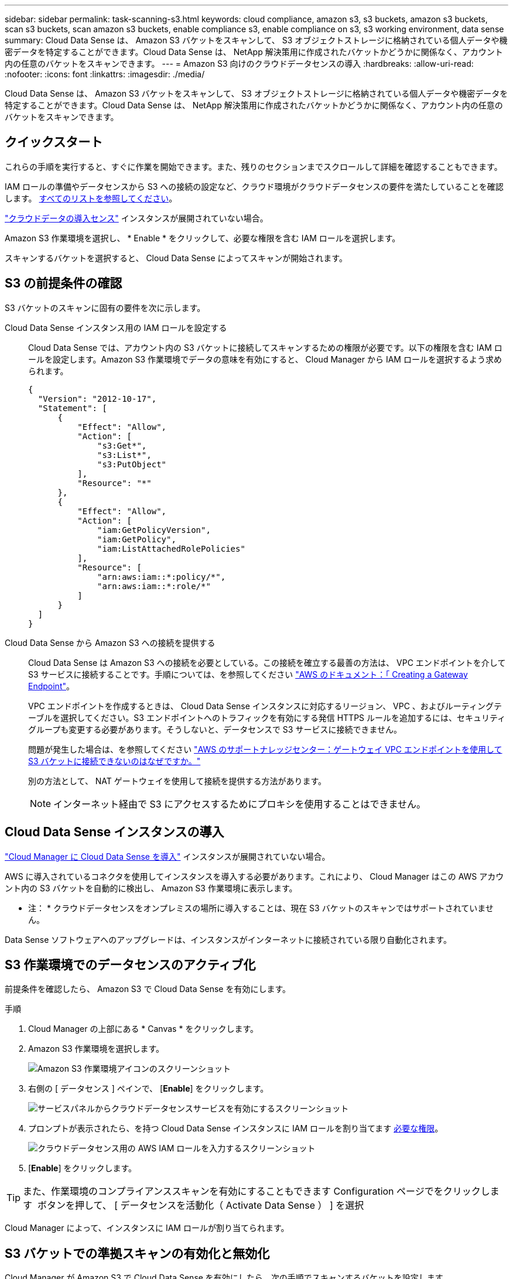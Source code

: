 ---
sidebar: sidebar 
permalink: task-scanning-s3.html 
keywords: cloud compliance, amazon s3, s3 buckets, amazon s3 buckets, scan s3 buckets, scan amazon s3 buckets, enable compliance s3, enable compliance on s3, s3 working environment, data sense 
summary: Cloud Data Sense は、 Amazon S3 バケットをスキャンして、 S3 オブジェクトストレージに格納されている個人データや機密データを特定することができます。Cloud Data Sense は、 NetApp 解決策用に作成されたバケットかどうかに関係なく、アカウント内の任意のバケットをスキャンできます。 
---
= Amazon S3 向けのクラウドデータセンスの導入
:hardbreaks:
:allow-uri-read: 
:nofooter: 
:icons: font
:linkattrs: 
:imagesdir: ./media/


[role="lead"]
Cloud Data Sense は、 Amazon S3 バケットをスキャンして、 S3 オブジェクトストレージに格納されている個人データや機密データを特定することができます。Cloud Data Sense は、 NetApp 解決策用に作成されたバケットかどうかに関係なく、アカウント内の任意のバケットをスキャンできます。



== クイックスタート

これらの手順を実行すると、すぐに作業を開始できます。また、残りのセクションまでスクロールして詳細を確認することもできます。

[role="quick-margin-para"]
IAM ロールの準備やデータセンスから S3 への接続の設定など、クラウド環境がクラウドデータセンスの要件を満たしていることを確認します。 <<Reviewing S3 prerequisites,すべてのリストを参照してください>>。

[role="quick-margin-para"]
link:task-deploy-cloud-compliance.html["クラウドデータの導入センス"^] インスタンスが展開されていない場合。

[role="quick-margin-para"]
Amazon S3 作業環境を選択し、 * Enable * をクリックして、必要な権限を含む IAM ロールを選択します。

[role="quick-margin-para"]
スキャンするバケットを選択すると、 Cloud Data Sense によってスキャンが開始されます。



== S3 の前提条件の確認

S3 バケットのスキャンに固有の要件を次に示します。

[[policy-requirements]]
Cloud Data Sense インスタンス用の IAM ロールを設定する:: Cloud Data Sense では、アカウント内の S3 バケットに接続してスキャンするための権限が必要です。以下の権限を含む IAM ロールを設定します。Amazon S3 作業環境でデータの意味を有効にすると、 Cloud Manager から IAM ロールを選択するよう求められます。
+
--
[source, json]
----
{
  "Version": "2012-10-17",
  "Statement": [
      {
          "Effect": "Allow",
          "Action": [
              "s3:Get*",
              "s3:List*",
              "s3:PutObject"
          ],
          "Resource": "*"
      },
      {
          "Effect": "Allow",
          "Action": [
              "iam:GetPolicyVersion",
              "iam:GetPolicy",
              "iam:ListAttachedRolePolicies"
          ],
          "Resource": [
              "arn:aws:iam::*:policy/*",
              "arn:aws:iam::*:role/*"
          ]
      }
  ]
}
----
--
Cloud Data Sense から Amazon S3 への接続を提供する:: Cloud Data Sense は Amazon S3 への接続を必要としている。この接続を確立する最善の方法は、 VPC エンドポイントを介して S3 サービスに接続することです。手順については、を参照してください https://docs.aws.amazon.com/AmazonVPC/latest/UserGuide/vpce-gateway.html#create-gateway-endpoint["AWS のドキュメント：「 Creating a Gateway Endpoint"^]。
+
--
VPC エンドポイントを作成するときは、 Cloud Data Sense インスタンスに対応するリージョン、 VPC 、およびルーティングテーブルを選択してください。S3 エンドポイントへのトラフィックを有効にする発信 HTTPS ルールを追加するには、セキュリティグループも変更する必要があります。そうしないと、データセンスで S3 サービスに接続できません。

問題が発生した場合は、を参照してください https://aws.amazon.com/premiumsupport/knowledge-center/connect-s3-vpc-endpoint/["AWS のサポートナレッジセンター：ゲートウェイ VPC エンドポイントを使用して S3 バケットに接続できないのはなぜですか。"^]

別の方法として、 NAT ゲートウェイを使用して接続を提供する方法があります。


NOTE: インターネット経由で S3 にアクセスするためにプロキシを使用することはできません。

--




== Cloud Data Sense インスタンスの導入

link:task-deploy-cloud-compliance.html["Cloud Manager に Cloud Data Sense を導入"^] インスタンスが展開されていない場合。

AWS に導入されているコネクタを使用してインスタンスを導入する必要があります。これにより、 Cloud Manager はこの AWS アカウント内の S3 バケットを自動的に検出し、 Amazon S3 作業環境に表示します。

* 注： * クラウドデータセンスをオンプレミスの場所に導入することは、現在 S3 バケットのスキャンではサポートされていません。

Data Sense ソフトウェアへのアップグレードは、インスタンスがインターネットに接続されている限り自動化されます。



== S3 作業環境でのデータセンスのアクティブ化

前提条件を確認したら、 Amazon S3 で Cloud Data Sense を有効にします。

.手順
. Cloud Manager の上部にある * Canvas * をクリックします。
. Amazon S3 作業環境を選択します。
+
image:screenshot_s3_we.gif["Amazon S3 作業環境アイコンのスクリーンショット"]

. 右側の [ データセンス ] ペインで、 [*Enable*] をクリックします。
+
image:screenshot_s3_enable_compliance.gif["サービスパネルからクラウドデータセンスサービスを有効にするスクリーンショット"]

. プロンプトが表示されたら、を持つ Cloud Data Sense インスタンスに IAM ロールを割り当てます <<Reviewing S3 prerequisites,必要な権限>>。
+
image:screenshot_s3_compliance_iam_role.gif["クラウドデータセンス用の AWS IAM ロールを入力するスクリーンショット"]

. [*Enable*] をクリックします。



TIP: また、作業環境のコンプライアンススキャンを有効にすることもできます Configuration ページでをクリックします image:screenshot_gallery_options.gif[""] ボタンを押して、 [ データセンスを活動化（ Activate Data Sense ） ] を選択

Cloud Manager によって、インスタンスに IAM ロールが割り当てられます。



== S3 バケットでの準拠スキャンの有効化と無効化

Cloud Manager が Amazon S3 で Cloud Data Sense を有効にしたら、次の手順でスキャンするバケットを設定します。

スキャンする S3 バケットを含む AWS アカウントで Cloud Manager を実行している場合は、そのバケットが検出され、 Amazon S3 作業環境に表示されます。

クラウドデータセンスも可能です <<Scanning buckets from additional AWS accounts,別々の AWS アカウントにある S3 バケットをスキャンします>>。

.手順
. Amazon S3 作業環境を選択します。
. 右側のペインで、 * バケットの設定 * をクリックします。
+
image:screenshot_s3_configure_buckets.gif["S3 を選択するためにバケットの設定をクリックするスクリーンショット スキャンするバケット"]

. バケットでマッピング専用スキャン、またはマッピングスキャンと分類スキャンを有効にします。
+
image:screenshot_s3_select_buckets.png["目的の S3 バケットを選択するスクリーンショット スキャン"]

+
[cols="45,45"]
|===
| 終了： | 手順： 


| バケットでマッピングのみのスキャンを有効にする | [* マップ * ] をクリックします 


| バケットでフルスキャンを有効にします | [ マップと分類 *] をクリックします 


| バケットに対するスキャンを無効にする | [ * Off * ] をクリックします 
|===


Cloud Data Sense は、有効にした S3 バケットのスキャンを開始します。エラーが発生した場合は、エラーを修正するために必要なアクションとともに、 [ ステータス ] 列に表示されます。



== 追加の AWS アカウントからバケットをスキャンする

別の AWS アカウントを使用している S3 バケットをスキャンするには、そのアカウントから既存の Cloud Data Sense インスタンスにアクセスするロールを割り当てます。

.手順
. S3 バケットをスキャンするターゲット AWS アカウントに移動し、 * 別の AWS アカウント * を選択して IAM ロールを作成します。
+
image:screenshot_iam_create_role.gif[""]

+
必ず次の手順を実行してください。

+
** Cloud Data Sense インスタンスが存在するアカウントの ID を入力します。
** 最大 CLI / API セッション期間 * を 1 時間から 12 時間に変更し、変更を保存してください。
** クラウドデータセンス IAM ポリシーを関連付けます。必要な権限があることを確認します。
+
[source, json]
----
{
  "Version": "2012-10-17",
  "Statement": [
      {
          "Effect": "Allow",
          "Action": [
              "s3:Get*",
              "s3:List*",
              "s3:PutObject"
          ],
          "Resource": "*"
      },
  ]
}
----


. データセンスインスタンスが存在するソース AWS アカウントに移動し、インスタンスに関連付けられている IAM ロールを選択します。
+
.. 最大 CLI / API セッション期間 * を 1 時間から 12 時間に変更し、変更を保存してください。
.. [* ポリシーの適用 *] をクリックし、 [ ポリシーの作成 *] をクリックします。
.. 「 STS ： AssumeRole 」アクションを含むポリシーを作成し、ターゲットアカウントで作成したロールの ARN を指定します。
+
[source, json]
----
{
    "Version": "2012-10-17",
    "Statement": [
        {
            "Effect": "Allow",
            "Action": "sts:AssumeRole",
            "Resource": "arn:aws:iam::<ADDITIONAL-ACCOUNT-ID>:role/<ADDITIONAL_ROLE_NAME>"
        },
        {
            "Effect": "Allow",
            "Action": [
                "iam:GetPolicyVersion",
                "iam:GetPolicy",
                "iam:ListAttachedRolePolicies"
            ],
            "Resource": [
                "arn:aws:iam::*:policy/*",
                "arn:aws:iam::*:role/*"
            ]
        }
    ]
}
----
+
Cloud Data Sense インスタンスプロファイルアカウントが追加の AWS アカウントにアクセスできるようになりました。



. Amazon S3 Configuration * ページに移動し、新しい AWS アカウントが表示されます。Cloud Data Sense が新しいアカウントの作業環境を同期し、この情報を表示するまでに数分かかる場合があります。
+
image:screenshot_activate_and_select_buckets.png["データセンスをアクティブ化する方法を示すスクリーンショット。"]

. [Activate Data Sense & Select Buckets] をクリックして、スキャンするバケットを選択します。


Cloud Data Sense は、有効にした新しい S3 バケットのスキャンを開始します。
